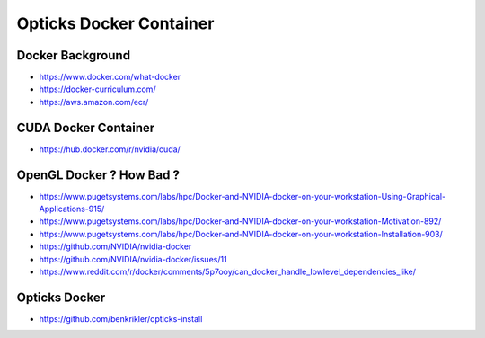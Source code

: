 Opticks Docker Container
============================

Docker Background
---------------------

* https://www.docker.com/what-docker

* https://docker-curriculum.com/

* https://aws.amazon.com/ecr/


CUDA Docker Container
-----------------------

* https://hub.docker.com/r/nvidia/cuda/


OpenGL Docker ? How Bad ?
----------------------------

* https://www.pugetsystems.com/labs/hpc/Docker-and-NVIDIA-docker-on-your-workstation-Using-Graphical-Applications-915/
* https://www.pugetsystems.com/labs/hpc/Docker-and-NVIDIA-docker-on-your-workstation-Motivation-892/
* https://www.pugetsystems.com/labs/hpc/Docker-and-NVIDIA-docker-on-your-workstation-Installation-903/

* https://github.com/NVIDIA/nvidia-docker
* https://github.com/NVIDIA/nvidia-docker/issues/11

* https://www.reddit.com/r/docker/comments/5p7ooy/can_docker_handle_lowlevel_dependencies_like/




Opticks Docker
----------------

* https://github.com/benkrikler/opticks-install



